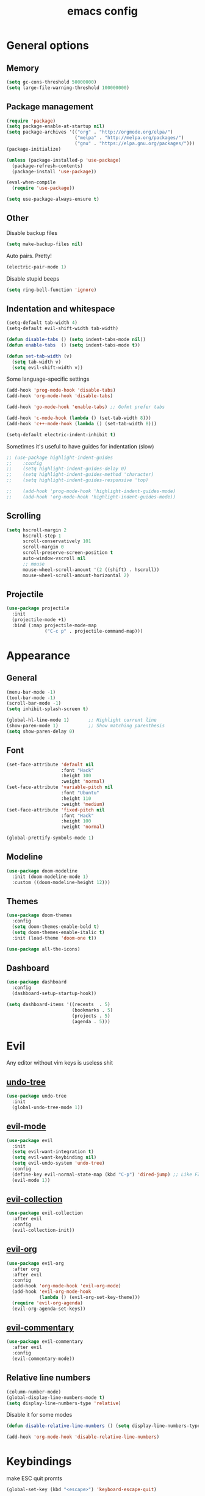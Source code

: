 # Created 2021-07-21 Ср 19:40
#+TITLE: emacs config
#+OPTIONS: toc:2

* General options
** Memory
   #+begin_src emacs-lisp
	 (setq gc-cons-threshold 50000000)
	 (setq large-file-warning-threshold 100000000)
   #+end_src

** Package management
   #+begin_src emacs-lisp
	 (require 'package)
	 (setq package-enable-at-startup nil)
	 (setq package-archives '(("org" . "http://orgmode.org/elpa/")
							  ("melpa" . "http://melpa.org/packages/")
							  ("gnu" . "https://elpa.gnu.org/packages/")))
	 (package-initialize)

	 (unless (package-installed-p 'use-package)
	   (package-refresh-contents)
	   (package-install 'use-package))

	 (eval-when-compile
	   (require 'use-package))

	 (setq use-package-always-ensure t)
   #+end_src

** Other
   Disable backup files
   #+begin_src emacs-lisp
	 (setq make-backup-files nil)
   #+end_src

   Auto pairs. Pretty!
   #+begin_src emacs-lisp
	 (electric-pair-mode 1)
   #+end_src

   Disable stupid beeps
   #+begin_src emacs-lisp
	 (setq ring-bell-function 'ignore)
   #+end_src
** Indentation and whitespace
   #+begin_src emacs-lisp
	 (setq-default tab-width 4)
	 (setq-default evil-shift-width tab-width)

	 (defun disable-tabs () (setq indent-tabs-mode nil))
	 (defun enable-tabs  () (setq indent-tabs-mode t))

	 (defun set-tab-width (v) 
	   (setq tab-width v)
	   (setq evil-shift-width v))
   #+end_src
   Some language-specific settings

   #+begin_src emacs-lisp
	 (add-hook 'prog-mode-hook 'disable-tabs)
	 (add-hook 'org-mode-hook 'disable-tabs)

	 (add-hook 'go-mode-hook 'enable-tabs) ;; Gofmt prefer tabs

	 (add-hook 'c-mode-hook (lambda () (set-tab-width 8)))
	 (add-hook 'c++-mode-hook (lambda () (set-tab-width 8)))

	 (setq-default electric-indent-inhibit t)
   #+end_src

   Sometimes it's useful to have guides for indentation (slow)

   #+begin_src emacs-lisp
	 ;; (use-package highlight-indent-guides
	 ;;    :config
	 ;;    (setq highlight-indent-guides-delay 0)
	 ;;    (setq highlight-indent-guides-method 'character)
	 ;;    (setq highlight-indent-guides-responsive 'top)

	 ;;    (add-hook 'prog-mode-hook 'highlight-indent-guides-mode)
	 ;;    (add-hook 'org-mode-hook 'highlight-indent-guides-mode))
   #+end_src

** Scrolling
   #+begin_src emacs-lisp
	 (setq hscroll-margin 2
		   hscroll-step 1
		   scroll-conservatively 101
		   scroll-margin 0
		   scroll-preserve-screen-position t
		   auto-window-vscroll nil
		   ;; mouse
		   mouse-wheel-scroll-amount '(2 ((shift) . hscroll))
		   mouse-wheel-scroll-amount-horizontal 2)
   #+end_src

** Projectile
   #+begin_src emacs-lisp
	 (use-package projectile
	   :init
	   (projectile-mode +1)
	   :bind (:map projectile-mode-map
				   ("C-c p" . projectile-command-map)))
   #+end_src

* Appearance
** General
   #+begin_src emacs-lisp
	 (menu-bar-mode -1)
	 (tool-bar-mode -1)
	 (scroll-bar-mode -1)
	 (setq inhibit-splash-screen t)

	 (global-hl-line-mode 1)       ;; Highlight current line
	 (show-paren-mode 1)           ;; Show matching parenthesis
	 (setq show-paren-delay 0)    
   #+end_src

** Font
   #+begin_src emacs-lisp
	 (set-face-attribute 'default nil
						 :font "Hack"
						 :height 100
						 :weight 'normal)
	 (set-face-attribute 'variable-pitch nil
						 :font "Ubuntu"
						 :height 110
						 :weight 'medium)
	 (set-face-attribute 'fixed-pitch nil
						 :font "Hack"
						 :height 100
						 :weight 'normal)

	 (global-prettify-symbols-mode 1)
   #+end_src

** Modeline
   #+begin_src emacs-lisp
	 (use-package doom-modeline
	   :init (doom-modeline-mode 1)
	   :custom ((doom-modeline-height 12)))
   #+end_src

** Themes
   #+begin_src emacs-lisp
	 (use-package doom-themes
	   :config
	   (setq doom-themes-enable-bold t)
	   (setq doom-themes-enable-italic t)
	   :init (load-theme 'doom-one t))

	 (use-package all-the-icons)
   #+end_src

** Dashboard
   #+begin_src emacs-lisp
	 (use-package dashboard
	   :config
	   (dashboard-setup-startup-hook))

	 (setq dashboard-items '((recents  . 5)
							 (bookmarks . 5)
							 (projects . 5)
							 (agenda . 5)))
   #+end_src

* Evil
  Any editor without vim keys is useless shit

** [[https://www.emacswiki.org/emacs/UndoTree][undo-tree]]
   #+begin_src emacs-lisp
	 (use-package undo-tree
	   :init
	   (global-undo-tree-mode 1))
   #+end_src

** [[https://github.com/emacs-evil/evil][evil-mode]]
   #+begin_src emacs-lisp
	 (use-package evil
	   :init
	   (setq evil-want-integration t)
	   (setq evil-want-keybinding nil)
	   (setq evil-undo-system 'undo-tree)
	   :config
	   (define-key evil-normal-state-map (kbd "C-p") 'dired-jump) ;; Like FZF in vim, but better
	   (evil-mode 1))
   #+end_src

** [[https://github.com/emacs-evil/evil-collection][evil-collection]]
   #+begin_src emacs-lisp
	 (use-package evil-collection
	   :after evil
	   :config
	   (evil-collection-init))
   #+end_src

** [[https://github.com/Somelauw/evil-org-mode][evil-org]]
   #+begin_src emacs-lisp
	 (use-package evil-org
	   :after org
	   :after evil
	   :config
	   (add-hook 'org-mode-hook 'evil-org-mode)
	   (add-hook 'evil-org-mode-hook
				 (lambda () (evil-org-set-key-theme)))
	   (require 'evil-org-agenda)
	   (evil-org-agenda-set-keys))
   #+end_src

** [[https://github.com/linktohack/evil-commentary][evil-commentary]]
   #+begin_src emacs-lisp
	 (use-package evil-commentary
	   :after evil
	   :config
	   (evil-commentary-mode))
   #+end_src

** Relative line numbers
   #+begin_src emacs-lisp
	 (column-number-mode)
	 (global-display-line-numbers-mode t)
	 (setq display-line-numbers-type 'relative)
   #+end_src

   Disable it for some modes
   #+begin_src emacs-lisp
	 (defun disable-relative-line-numbers () (setq display-line-numbers-type t))

	 (add-hook 'org-mode-hook 'disable-relative-line-numbers)
   #+end_src

* Keybindings
  make ESC quit promts
  #+begin_src emacs-lisp
	(global-set-key (kbd "<escape>") 'keyboard-escape-quit)
  #+end_src

** [[https://github.com/abo-abo/swiper][ivy/swiper/counsel]]
   #+begin_src emacs-lisp
	 (use-package ivy
	   :diminish
	   :bind (("C-s" . swiper)
			  :map ivy-minibuffer-map
			  ("TAB" . ivy-alt-done)
			  ("C-l" . ivy-alt-done)
			  ("C-j" . ivy-next-line)
			  ("C-k" . ivy-previous-line)
			  :map ivy-switch-buffer-map
			  ("C-k" . ivy-previous-line)
			  ("C-l" . ivy-done)
			  ("C-d" . ivy-switch-buffer-kill)
			  :map ivy-reverse-i-search-map
			  ("C-k" . ivy-previous-line)
			  ("C-d" . ivy-reverse-i-search-kill))
	   :config
	   (ivy-mode 1))

	 (use-package ivy-rich
	   :init
	   (ivy-rich-mode 1))

	 (use-package counsel
	   :bind (("C-M-j" . 'counsel-switch-buffer)
			  :map minibuffer-local-map
			  ("C-r" . 'counsel-minibuffer-history))
	   :config
	   (counsel-mode 1))

	 (use-package lsp-ivy
	   :after lsp)
   #+end_src

** [[https://github.com/lewang/flx][flx]]
   A better fuzzy matching algorithm for ivy
   #+begin_src emacs-lisp
	 (use-package flx
	   :config
	   (setq ivy-initial-inputs-alist nil))
   #+end_src

** [[https://github.com/justbur/emacs-which-key][which-key]]
   #+begin_src emacs-lisp
	 (use-package which-key
	   :init (which-key-mode)
	   :diminish which-key-mode
	   :config
	   (setq which-key-idle-delay 1))
   #+end_src

* Programming environment
** [[https://github.com/emacs-lsp/lsp-mode][lsp-mode]]
   #+begin_src emacs-lisp
	 (use-package lsp-mode
	   :init (setq lsp-inhibit-message t
				   lsp-eldoc-render-all nil
				   lsp-highlight-symbol-at-point nil
				   lsp-keymap-prefix "C-c l")
	   :config
	   (lsp-enable-which-key-integration t))
   #+end_src

** [[https://github.com/emacs-lsp/lsp-ui][lsp-ui]]
   #+begin_src emacs-lisp
	 (use-package lsp-ui
	   :config
	   (setq lsp-ui-sideline-enable t
			 lsp-ui-flycheck-enable t
			 lsp-eldoc-enable-hover nil
			 lsp-ui-imenu-enable t
			 lsp-ui-doc-position 'at-point
			 lsp-signature-auto-activate t
			 lsp-ui-sideline-show-code-actions t
			 lsp-ui-sideline-update-mode 'point))

	 (add-hook 'lsp-mode-hook 'lsp-ui-mode)
   #+end_src

** Company
   Completion
   #+begin_src emacs-lisp
	 (use-package company
	   :config
	   (setq company-idle-delay 0.0)
	   (global-company-mode t))
   #+end_src

** Flycheck
   Syntax checking
   #+begin_src emacs-lisp
	 (use-package flycheck
	   :ensure t
	   :init (global-flycheck-mode))
   #+end_src

** Languages
   Go
   #+begin_src emacs-lisp
	 (use-package go-mode
	   :mode ("\\.go\\'" . go-mode))

	 (add-hook 'go-mode-hook #'lsp-deferred)
	 (add-hook 'go-mode-hook 'flycheck-mode)

	 (defun lsp-go-install-save-hooks ()
	   (add-hook 'before-save-hook #'lsp-format-buffer t t)
	   (add-hook 'before-save-hook #'lsp-organize-imports t t))
	 (add-hook 'go-mode-hook #'lsp-go-install-save-hooks)

	 (lsp-register-custom-settings
	  '(("gopls.completeUnimported" t t)
		("gopls.staticcheck" t t)))
   #+end_src

* Org mode
** [[https://github.com/integral-dw/org-superstar-mode][org-superstar]]
   #+begin_src emacs-lisp
	 (use-package org-superstar :after org :hook (org-mode . org-superstar-mode))
   #+end_src

